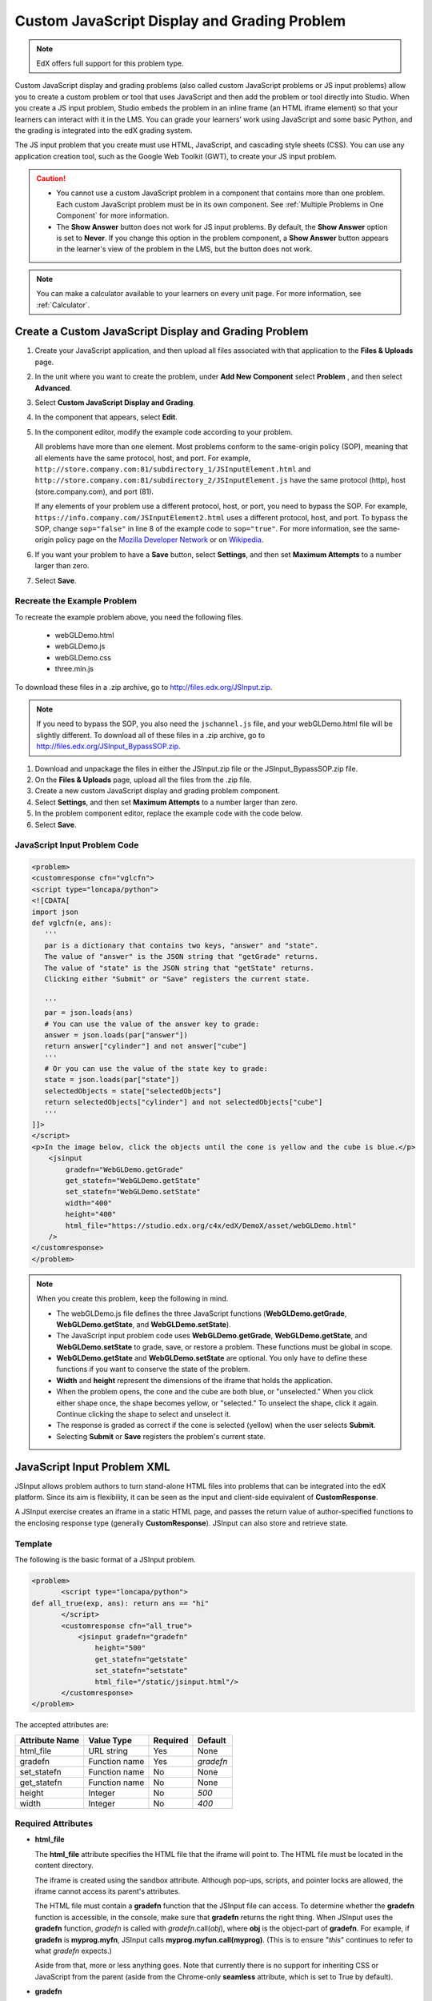 .. _Custom JavaScript:

##############################################
Custom JavaScript Display and Grading Problem
##############################################

.. note:: EdX offers full support for this problem type.

Custom JavaScript display and grading problems (also called custom JavaScript
problems or JS input problems) allow you to create a custom problem or tool
that uses JavaScript and then add the problem or tool directly into Studio.
When you create a JS input problem, Studio embeds the problem in an inline
frame (an HTML iframe element) so that your learners can interact with it in
the LMS. You can grade your learners’ work using JavaScript and some basic
Python, and the grading is integrated into the edX grading system.

The JS input problem that you create must use HTML, JavaScript, and cascading
style sheets (CSS). You can use any application creation tool, such as the
Google Web Toolkit (GWT), to create your JS input problem.

.. image:: ../../../shared/images/JavaScriptInputExample.png
 :alt: Image of a JavaScript Input problem

.. caution::

  * You cannot use a custom JavaScript problem in a component that contains
    more than one problem. Each custom JavaScript problem must be in its own
    component. See :ref:`Multiple Problems in One Component` for more
    information.

  * The **Show Answer** button does not work for JS input problems. By
    default, the **Show Answer** option is set to **Never**. If you change
    this option in the problem component, a **Show Answer** button appears in
    the learner's view of the problem in the LMS, but the button does not work.

.. note::
  You can make a calculator available to your learners on every unit
  page. For more information, see :ref:`Calculator`.

************************************************************
Create a Custom JavaScript Display and Grading Problem
************************************************************

#. Create your JavaScript application, and then upload all files associated
   with that application to the **Files & Uploads** page.
#. In the unit where you want to create the problem, under **Add New
   Component** select **Problem** , and then select **Advanced**.
#. Select **Custom JavaScript Display and Grading**.
#. In the component that appears, select **Edit**.
#. In the component editor, modify the example code according to your problem.

   All problems have more than one element. Most problems conform to the
   same-origin policy (SOP), meaning that all elements have the same protocol,
   host, and port. For example,
   ``http://store.company.com:81/subdirectory_1/JSInputElement.html`` and
   ``http://store.company.com:81/subdirectory_2/JSInputElement.js`` have the
   same protocol (http), host (store.company.com), and port (81).

   If any elements of your problem use a different protocol, host, or port,
   you need to bypass the SOP. For example,
   ``https://info.company.com/JSInputElement2.html`` uses a different
   protocol, host, and port. To bypass the SOP, change ``sop="false"`` in
   line 8 of the example code to ``sop="true"``. For more information, see
   the same-origin policy page on the `Mozilla Developer Network
   <https://developer.mozilla.org/en-US/docs/Web/JavaScript/Same_origin_policy_for_JavaScript>`_ or on
   `Wikipedia <http://en.wikipedia.org/wiki/Same_origin_policy>`_.

#. If you want your problem to have a **Save** button, select **Settings**, and
   then set **Maximum Attempts** to a number larger than zero.
#. Select **Save**.

================================
Recreate the Example Problem
================================

To recreate the example problem above, you need the following files.

   - webGLDemo.html
   - webGLDemo.js
   - webGLDemo.css
   - three.min.js

To download these files in a .zip archive, go to
http://files.edx.org/JSInput.zip.

.. note:: If you need to bypass the SOP, you also need the
  ``jschannel.js`` file, and your webGLDemo.html file will be slightly
  different. To download all of these files in a .zip archive, go to
  http://files.edx.org/JSInput_BypassSOP.zip.

#. Download and unpackage the files in either the JSInput.zip file or the
   JSInput_BypassSOP.zip file.
#. On the **Files & Uploads** page, upload all the files from the .zip file.
#. Create a new custom JavaScript display and grading problem component.
#. Select **Settings**, and then set **Maximum Attempts** to a number larger
   than zero.
#. In the problem component editor, replace the example code with the code
   below.
#. Select **Save**.

================================
JavaScript Input Problem Code
================================

.. code-block:: xml

  <problem>
  <customresponse cfn="vglcfn">
  <script type="loncapa/python">
  <![CDATA[
  import json
  def vglcfn(e, ans):
     '''
     par is a dictionary that contains two keys, "answer" and "state".
     The value of "answer" is the JSON string that "getGrade" returns.
     The value of "state" is the JSON string that "getState" returns.
     Clicking either "Submit" or "Save" registers the current state.

     '''
     par = json.loads(ans)
     # You can use the value of the answer key to grade:
     answer = json.loads(par["answer"])
     return answer["cylinder"] and not answer["cube"]
     '''
     # Or you can use the value of the state key to grade:
     state = json.loads(par["state"])
     selectedObjects = state["selectedObjects"]
     return selectedObjects["cylinder"] and not selectedObjects["cube"]
     '''
  ]]>
  </script>
  <p>In the image below, click the objects until the cone is yellow and the cube is blue.</p>
      <jsinput
          gradefn="WebGLDemo.getGrade"
          get_statefn="WebGLDemo.getState"
          set_statefn="WebGLDemo.setState"
          width="400"
          height="400"
          html_file="https://studio.edx.org/c4x/edX/DemoX/asset/webGLDemo.html"
      />
  </customresponse>
  </problem>


.. note::    When you create this problem, keep the following in mind.

 - The webGLDemo.js file defines the three JavaScript functions
   (**WebGLDemo.getGrade**, **WebGLDemo.getState**, and
   **WebGLDemo.setState**).

 - The JavaScript input problem code uses **WebGLDemo.getGrade**,
   **WebGLDemo.getState**, and **WebGLDemo.setState** to grade, save, or
   restore a problem. These functions must be global in scope.

 - **WebGLDemo.getState** and **WebGLDemo.setState** are optional. You only
   have to define these functions if you want to conserve the state of the
   problem.

 - **Width** and **height** represent the dimensions of the iframe that holds
   the application.

 - When the problem opens, the cone and the cube are both blue, or
   "unselected." When you click either shape once, the shape becomes yellow,
   or "selected." To unselect the shape, click it again. Continue clicking the
   shape to select and unselect it.

 - The response is graded as correct if the cone is selected (yellow) when the
   user selects **Submit**.

 - Selecting **Submit** or **Save** registers the problem's current state.


.. _JS Input Problem XML:

******************************
JavaScript Input Problem XML
******************************

JSInput allows problem authors to turn stand-alone HTML files into problems
that can be integrated into the edX platform. Since its aim is flexibility, it
can be seen as the input and client-side equivalent of **CustomResponse**.

A JSInput exercise creates an iframe in a static HTML page, and passes the
return value of author-specified functions to the enclosing response type
(generally **CustomResponse**). JSInput can also store and retrieve state.

========
Template
========

The following is the basic format of a JSInput problem.

.. code-block:: xml

 <problem>
        <script type="loncapa/python">
 def all_true(exp, ans): return ans == "hi"
        </script>
        <customresponse cfn="all_true">
            <jsinput gradefn="gradefn"
                height="500"
                get_statefn="getstate"
                set_statefn="setstate"
                html_file="/static/jsinput.html"/>
        </customresponse>
 </problem>

The accepted attributes are:

==============  ==============  =========  ==========
Attribute Name   Value Type     Required   Default
==============  ==============  =========  ==========
html_file        URL string     Yes        None
gradefn          Function name  Yes        `gradefn`
set_statefn      Function name  No         None
get_statefn      Function name  No         None
height           Integer        No         `500`
width            Integer        No         `400`
==============  ==============  =========  ==========

========================
Required Attributes
========================

* **html_file**

  The **html_file** attribute specifies the HTML file that the iframe will
  point to. The HTML file must be located in the content directory.

  The iframe is created using the sandbox attribute. Although pop-ups,
  scripts, and pointer locks are allowed, the iframe cannot access its
  parent's attributes.

  The HTML file must contain a **gradefn** function that the JSInput file can
  access. To determine whether the **gradefn** function is accessible, in the
  console, make sure that **gradefn** returns the right thing. When JSInput
  uses the **gradefn** function, `gradefn` is called with
  `gradefn`.call(`obj`), where **obj** is the object-part of **gradefn**. For
  example, if **gradefn** is **myprog.myfn**, JSInput calls
  **myprog.myfun.call(myprog)**. (This is to ensure "`this`" continues to
  refer to what `gradefn` expects.)

  Aside from that, more or less anything goes. Note that currently there is no
  support for inheriting CSS or JavaScript from the parent (aside from the
  Chrome-only **seamless** attribute, which is set to True by default).

* **gradefn**

  The **gradefn** attribute specifies the name of the function that will be
  called when a user selects **Submit**, and that returns the learner's answer.
  Unless both the **get_statefn** and **set_statefn** attributes are also
  used, this answer is passed as a string to the enclosing response type. In
  the **customresponse** example above, this means **cfn** will be passed this
  answer as ``ans``.

  If the **gradefn** function throws an exception when a learner attempts to
  submit a problem, the submission is aborted, and the learner receives a
  generic alert. The alert can be customized by making the exception name
  ``Waitfor Exception``; in that case, the alert message will be the exception
  message.

  .. important:: To make sure the learner's latest answer is passed correctly,
    make sure that the **gradefn** function is not asynchronous. Additionally,
    make sure that the function returns promptly. Currently the learner has no
    indication that her answer is being calculated or produced.

========================
Optional Attributes
========================

* **set_statefn**

  Sometimes a problem author will want information about a learner's previous
  answers ("state") to be saved and reloaded. If the attribute **set_statefn**
  is used, the function given as its value will be passed the state as a
  string argument whenever there is a state, and the learner returns to a
  problem. The function has the responsibility to then use this state
  appropriately.

  The state that is passed is:

  * The previous output of **gradefn** (i.e., the previous answer) if
    **get_statefn** is not defined.
  * The previous output of **get_statefn** (see below) otherwise.

  It is the responsibility of the iframe to do proper verification of the
  argument that it receives via **set_statefn**.

* **get_statefn**

  Sometimes the state and the answer are quite different. For instance, a
  problem that involves using a javascript program that allows the learner to
  alter a molecule may grade based on the molecule's hydrophobicity, but from
  the hydrophobicity it might be incapable of restoring the state. In that
  case, a *separate* state may be stored and loaded by **set_statefn**. Note
  that if **get_statefn** is defined, the answer (i.e., what is passed to the
  enclosing response type) will be a json string with the following format:

  .. code-block:: xml

      {
          answer: `[answer string]`
          state: `[state string]`
      }


  The enclosing response type must then parse this as json.

* **height** and **width**

  The **height** and **width** attributes are straightforward: they specify
  the height and width of the iframe. Both are limited by the enclosing DOM
  elements, so for instance there is an implicit max-width of around 900.

  In the future, JSInput may attempt to make these dimensions match the HTML
  file's dimensions (up to the aforementioned limits), but currently it
  defaults to `500` and `400` for **height** and **width**, respectively.


